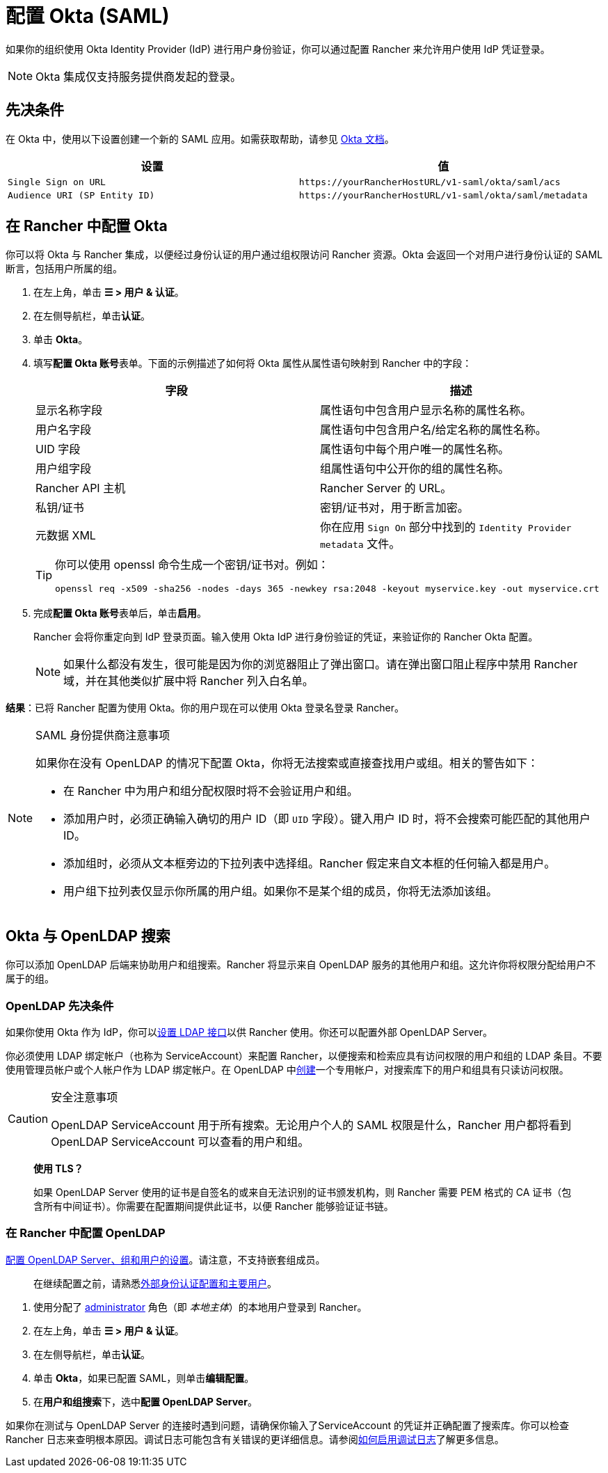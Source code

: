 = 配置 Okta (SAML)

如果你的组织使用 Okta Identity Provider (IdP) 进行用户身份验证，你可以通过配置 Rancher 来允许用户使用 IdP 凭证登录。

[NOTE]
====

Okta 集成仅支持服务提供商发起的登录。
====


== 先决条件

在 Okta 中，使用以下设置创建一个新的 SAML 应用。如需获取帮助，请参见 https://developer.okta.com/standards/SAML/setting_up_a_saml_application_in_okta[Okta 文档]。

|===
| 设置 | 值

| `Single Sign on URL`
| `+https://yourRancherHostURL/v1-saml/okta/saml/acs+`

| `Audience URI (SP Entity ID)`
| `+https://yourRancherHostURL/v1-saml/okta/saml/metadata+`
|===

== 在 Rancher 中配置 Okta

你可以将 Okta 与 Rancher 集成，以便经过身份认证的用户通过组权限访问 Rancher 资源。Okta 会返回一个对用户进行身份认证的 SAML 断言，包括用户所属的组。

. 在左上角，单击 *☰ > 用户 & 认证*。
. 在左侧导航栏，单击**认证**。
. 单击 *Okta*。
. 填写**配置 Okta 账号**表单。下面的示例描述了如何将 Okta 属性从属性语句映射到 Rancher 中的字段：
+
|===
| 字段 | 描述

| 显示名称字段
| 属性语句中包含用户显示名称的属性名称。

| 用户名字段
| 属性语句中包含用户名/给定名称的属性名称。

| UID 字段
| 属性语句中每个用户唯一的属性名称。

| 用户组字段
| 组属性语句中公开你的组的属性名称。

| Rancher API 主机
| Rancher Server 的 URL。

| 私钥/证书
| 密钥/证书对，用于断言加密。

| 元数据 XML
| 你在应用 `Sign On` 部分中找到的 `Identity Provider metadata` 文件。
|===
+

[TIP]
====
你可以使用 openssl 命令生成一个密钥/证书对。例如：

----
openssl req -x509 -sha256 -nodes -days 365 -newkey rsa:2048 -keyout myservice.key -out myservice.crt
----
====


. 完成**配置 Okta 账号**表单后，单击**启用**。
+
Rancher 会将你重定向到 IdP 登录页面。输入使用 Okta IdP 进行身份验证的凭证，来验证你的 Rancher Okta 配置。
+

[NOTE]
====
如果什么都没有发生，很可能是因为你的浏览器阻止了弹出窗口。请在弹出窗口阻止程序中禁用 Rancher 域，并在其他类似扩展中将 Rancher 列入白名单。
====


*结果*：已将 Rancher 配置为使用 Okta。你的用户现在可以使用 Okta 登录名登录 Rancher。

[NOTE]
.SAML 身份提供商注意事项
====

如果你在没有 OpenLDAP 的情况下配置 Okta，你将无法搜索或直接查找用户或组。相关的警告如下：

* 在 Rancher 中为用户和组分配权限时将不会验证用户和组。
* 添加用户时，必须正确输入确切的用户 ID（即 `UID` 字段）。键入用户 ID 时，将不会搜索可能匹配的其他用户 ID。
* 添加组时，必须从文本框旁边的下拉列表中选择组。Rancher 假定来自文本框的任何输入都是用户。
* 用户组下拉列表仅显示你所属的用户组。如果你不是某个组的成员，你将无法添加该组。
====


== Okta 与 OpenLDAP 搜索

你可以添加 OpenLDAP 后端来协助用户和组搜索。Rancher 将显示来自 OpenLDAP 服务的其他用户和组。这允许你将权限分配给用户不属于的组。

=== OpenLDAP 先决条件

如果你使用 Okta 作为 IdP，你可以link:https://help.okta.com/en-us/Content/Topics/Directory/LDAP-interface-main.htm[设置 LDAP 接口]以供 Rancher 使用。你还可以配置外部 OpenLDAP Server。

你必须使用 LDAP 绑定帐户（也称为 ServiceAccount）来配置 Rancher，以便搜索和检索应具有访问权限的用户和组的 LDAP 条目。不要使用管理员帐户或个人帐户作为 LDAP 绑定帐户。在 OpenLDAP 中link:https://help.okta.com/en-us/Content/Topics/users-groups-profiles/usgp-add-users.htm[创建]一个专用帐户，对搜索库下的用户和组具有只读访问权限。

[CAUTION]
.安全注意事项
====

OpenLDAP ServiceAccount 用于所有搜索。无论用户个人的 SAML 权限是什么，Rancher 用户都将看到 OpenLDAP ServiceAccount 可以查看的用户和组。
====


____
*使用 TLS？*

如果 OpenLDAP Server 使用的证书是自签名的或来自无法识别的证书颁发机构，则 Rancher 需要 PEM 格式的 CA 证书（包含所有中间证书）。你需要在配置期间提供此证书，以便 Rancher 能够验证证书链。
____

=== 在 Rancher 中配置 OpenLDAP

xref:rancher-admin/users/authn-and-authz/openldap/reference.adoc[配置 OpenLDAP Server、组和用户的设置]。请注意，不支持嵌套组成员。

____
在继续配置之前，请熟悉xref:./authn-and-authz.adoc#_外部认证配置和用户主体[外部身份认证配置和主要用户]。
____

. 使用分配了 xref:rancher-admin/users/authn-and-authz/manage-role-based-access-control-rbac/global-permissions.adoc[administrator] 角色（即 _本地主体_）的本地用户登录到 Rancher。
. 在左上角，单击 *☰ > 用户 & 认证*。
. 在左侧导航栏，单击**认证**。
. 单击 *Okta*，如果已配置 SAML，则单击**编辑配置**。
. 在**用户和组搜索**下，选中**配置 OpenLDAP Server**。

如果你在测试与 OpenLDAP Server 的连接时遇到问题，请确保你输入了ServiceAccount 的凭证并正确配置了搜索库。你可以检查 Rancher 日志来查明根本原因。调试日志可能包含有关错误的更详细信息。请参阅xref:faq/technical-items.adoc#_如何启用调试日志记录[如何启用调试日志]了解更多信息。
